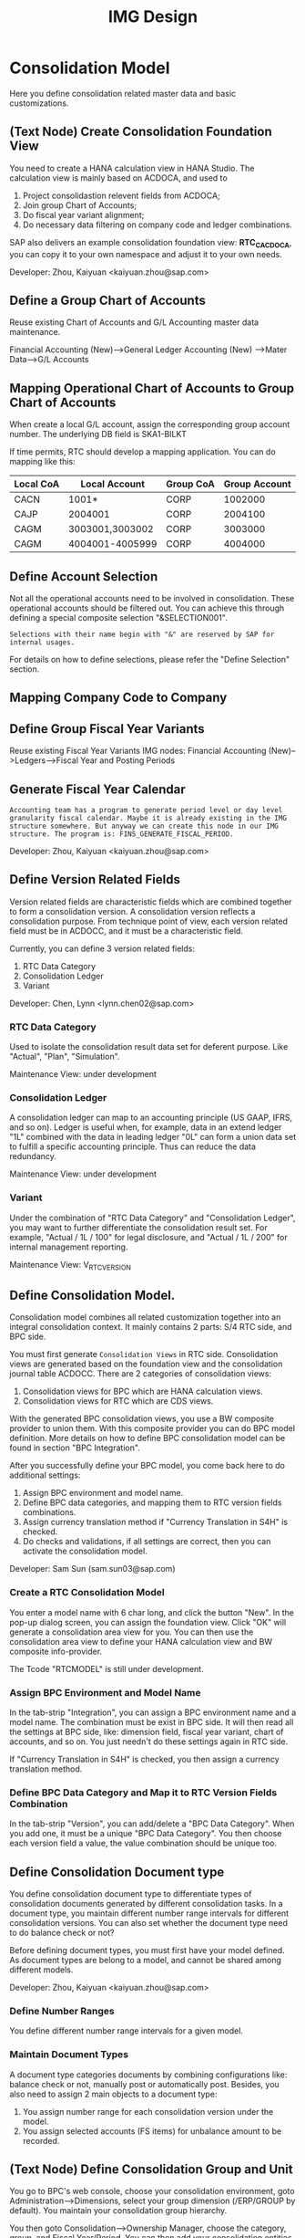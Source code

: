 #+PAGEID: 1825545337
#+VERSION: 23
#+STARTUP: align
#+OPTIONS: toc:1
#+TITLE: IMG Design

* Consolidation Model
Here you define consolidation related master data and basic customizations.

** (Text Node) Create Consolidation Foundation View
You need to create a HANA calculation view in HANA Studio. The calculation view is mainly based on ACDOCA, and used to
1. Project consolidastion relevent fields from ACDOCA;
2. Join group Chart of Accounts;
3. Do fiscal year variant alignment;
4. Do necessary data filtering on company code and ledger combinations.

SAP also delivers an example consolidation foundation view: *RTC_C_ACDOCA*, you can copy it to your own namespace and adjust it to your own needs. 

Developer: Zhou, Kaiyuan <kaiyuan.zhou@sap.com>

** Define a Group Chart of Accounts
Reuse existing Chart of Accounts and G/L Accounting master data maintenance. 

Financial Accounting (New)-->General Ledger Accounting (New) -->Mater Data-->G/L Accounts

** Mapping Operational Chart of Accounts to Group Chart of Accounts
When create a local G/L account, assign the corresponding group account number. The underlying DB field is SKA1-BILKT

If time permits, RTC should develop a mapping application. You can do mapping like this:
| Local CoA | Local Account   | Group CoA | Group Account |
|-----------+-----------------+-----------+---------------|
| CACN      | 1001*           | CORP      |       1002000 |
| CAJP      | 2004001         | CORP      |       2004100 |
| CAGM      | 3003001,3003002 | CORP      |       3003000 |
| CAGM      | 4004001-4005999 | CORP      |       4004000 |

** Define Account Selection
Not all the operational accounts need to be involved in consolidation. These operational accounts should be filtered out. You can achieve this through defining a special composite selection "&SELECTION001".

~Selections with their name begin with "&" are reserved by SAP for internal usages.~ 

For details on how to define selections, please refer the "Define Selection" section.

** Mapping Company Code to Company
** Define Group Fiscal Year Variants
Reuse existing Fiscal Year Variants IMG nodes: Financial Accounting (New)-->Ledgers-->Fiscal Year and Posting Periods

** Generate Fiscal Year Calendar
~Accounting team has a program to generate period level or day level granularity fiscal calendar. Maybe it is already existing in the IMG structure somewhere. But anyway we can create this node in our IMG structure. The program is: FINS_GENERATE_FISCAL_PERIOD.~ 

Developer: Zhou, Kaiyuan <kaiyuan.zhou@sap.com>

** Define Version Related Fields
Version related fields are characteristic fields which are combined together to form a consolidation version. A consolidation version reflects a consolidation purpose. From technique point of view, each version related field must be in ACDOCC, and it must be a characteristic field. 

Currently, you can define 3 version related fields: 
1. RTC Data Category
2. Consolidation Ledger
3. Variant

Developer: Chen, Lynn <lynn.chen02@sap.com>

*** RTC Data Category
Used to isolate the consolidation result data set for deferent purpose. Like "Actual", "Plan", "Simulation".

Maintenance View: under development

*** Consolidation Ledger
A consolidation ledger can map to an accounting principle (US GAAP, IFRS, and so on). Ledger is useful when, for example, data in an extend ledger "1L" combined with the data in leading ledger "0L" can form a union data set to fulfill a specific accounting principle. Thus can reduce the data redundancy. 

Maintenance View: under development

*** Variant
Under the combination of "RTC Data Category" and "Consolidation Ledger", you may want to further differentiate the consolidation result set. For example, "Actual / 1L / 100" for legal disclosure, and "Actual / 1L / 200" for internal management reporting. 

Maintenance View: V_RTC_VERSION

** Define Consolidation Model.

Consolidation model combines all related customization together into an integral consolidation context. It mainly contains 2 parts: S/4 RTC side, and BPC side.

You must first generate =Consolidation Views= in RTC side. Consolidation views are generated based on the foundation view and the consolidation journal table ACDOCC. There are 2 categories of consolidation views:
1. Consolidation views for BPC which are HANA calculation views.
2. Consolidation views for RTC which are CDS views.

With the generated BPC consolidation views, you use a BW composite provider to union them. With this composite provider you can do BPC model definition. More details on how to define BPC consolidation model can be found in section "BPC Integration".

After you successfully define your BPC model, you come back here to do additional settings:
1. Assign BPC environment and model name.
2. Define BPC data categories, and mapping them to RTC version fields combinations.
3. Assign currency translation method if "Currency Translation in S4H" is checked. 
4. Do checks and validations, if all settings are correct, then you can activate the consolidation model.

Developer: Sam Sun (sam.sun03@sap.com)

*** Create a RTC Consolidation Model
You enter a model name with 6 char long, and click the button "New". In the pop-up dialog screen, you can assign the foundation view. Click "OK" will generate a consolidation area view for you. You can then use the consolidation area view to define your HANA calculation view and BW composite info-provider.

The Tcode "RTCMODEL" is still under development.

*** Assign BPC Environment and Model Name
In the tab-strip "Integration", you can assign a BPC environment name and a model name. The combination must be exist in BPC side. It will then read all the settings at BPC side, like: dimension field, fiscal year variant, chart of accounts, and so on. You just needn't do these settings again in RTC side.  

If "Currency Translation in S4H" is checked, you then assign a currency translation method. 

*** Define BPC Data Category and Map it to RTC Version Fields Combination
In the tab-strip "Version", you can add/delete a "BPC Data Category". When you add one, it must be a unique "BPC Data Category". You then choose each version field a value, the value combination should be unique too.

** Define Consolidation Document type
You define consolidation document type to differentiate types of consolidation documents generated by different consolidation tasks. In a document type, you maintain different number range intervals for different consolidation versions. You can also set whether the document type need to do balance check or not?

Before defining document types, you must first have your model defined. As document types are belong to a model, and cannot be shared among different models. 

Developer: Zhou, Kaiyuan <kaiyuan.zhou@sap.com>

*** Define Number Ranges
You define different number range intervals for a given model. 

*** Maintain Document Types
A document type categories documents by combining configurations like: balance check or not, manually post or automatically post. Besides, you also need to assign 2 main objects to a document type:
1. You assign number range for each consolidation version under the model.
2. You assign selected accounts (FS items) for unbalance amount to be recorded.

** (Text Node) Define Consolidation Group and Unit
You go to BPC's web console, choose your consolidation environment, goto Administration-->Dimensions, select your group dimension (/ERP/GROUP by default). You maintain your consolidation group hierarchy.

You then goto Consolidation-->Ownership Manager, choose the category, group, and Fiscal Year/Period. You can then add your consolidation entities under each group node.

The consolidation hierarchy defined in BPC can be accessed in RTC for its currency translation (if "Currency Translation in RTC" is set). Only the hierarchy structure and group currency information is used, other like "Consolidation Method", "Percent Consolidation", "Percent Control", and "Percent Ownership" is only relevant for BPC.  


* Currency Translation
You define translation methods under a consolidation model. You can define multiple translation methods for a model, however, you can only have one working translation method for each model. 

| Developer                          | Responsible Part       |
|------------------------------------+------------------------|
| Chang Liu (chang.liu03@sap.com)    | Customization UI       |
| Qian, Marvin <marvin.qian@sap.com> | Translation Algorithms |
| Mo, Steve <steve.mo@sap.com>       | APIs                   |

** Define SETs (Optional)
You use GS01/GS02/GS03 to Create/Edit/Display a SET.

*** Account SET
You create a SET for GL accounts.

*** Subitem SET
You create a subitem SET. Subitems are characteristic fields in ACDOCA/C which are used to further category accounts. 

** Define Selection
You can use =Selection= to further filter data on a consolidation view. 

Selection is a model depandent object. You can add filter conditions on the fields of a consolidation view. The filter conditions are then compiled into a SQL where-expression, which can be applied during the running of consolidation tasks. 

The filter conditions could be either based on SETs, or directly input select-options, or the freely entered where-expressions. And you can combine multiple selections into a composite selection to form a more complex filter option.

The Tcode is "RTCSEL".

** Exchange Rate Indicator
A mapping with exchange rate type.

The Tcode "RTCERI" is done.


** Define Currency Translation Methods
A translation method includes translation entries and rounding entries. Based on the defination, an ABAP class contains AMDP methods will be created. At runtime, the system will call the generated AMDP-methods, so that all the translation logics are pushed down to HANA.  

Translation method is model depandent. You can define multiple translation methods for a consolidation model, but only one method is the working one. 

In the translation method header, you need to assign a reference exchange rate indicator and a document type to a trans

*** Create Translation Method
You need to 
The Tcode "RTCTM" is under development.

*** Add Translation Entries
Translation entry combines a =Selection=, an exchange rate indicator, a translation key which points a translation algorithm, and a pair of differential items with their subitems.

The Tcode "RTCTE" is under development.

*** Add Rounding Rounding Entries 
Contains 1 or 2 =Selections= to do rounding check and rounding difference processing. 

The Tcode "RTCRE" is under development.


** Define Translation Key
A translation key is mapping to a translation algorithm. Here user can define his own translation algorithm using AMDP method, and assign it with a translation key in its own namespace. 

SAP delivers 8 standard translation keys. 

A maintenance view of the mapping between translation key and the algorithm should be maintained.


* BPC Integration
Here describe the details steps you should do for the integration with BPC. 

From BPC's perspective(embedded model), you do data preparation work for BPC consolidation modeling, you will need to provider at least three info-Providers with Aggregation Level for different purpose: Fact table data, Ownership data and Rate data.

For each Aggregation Level you expose all BPC needed dimensions(Account - A, Category - C, Audit - D, Entity - E, Group - G, Inter-company I, Currency - R, Subtables(Flow) - S), and all other user-defined dimensions( provider need these values for write back mapping, BPC will not use/ change them) 

Only one write back channel existing in these Aggregation Level, it can be Real-time cube, ADSO or Virtual Provider, and also you need a datasource like HANA view from the raw data. So generally you need one Composite Provider to union all these parts together especially for fact data info-Provider.

In order to form an info-Provider, a set of predefined info-Object should be ready. And for BPC special attribute mapping use, standard operational dimension info-Objects are not enough for BPC integration, so comes the [[https://wiki.wdf.sap.corp/wiki/display/ERPFINDEV/Masterdata+Attributes+Extension+for+Consolidation][Master data Attributes Extension for Consolidation]]

Develper: Wu, William <william.wu02@sap.com>

** BPC Extent Property Maintenance
Since several ENTITY/ACCOUNT Master data need to be extended for BPC use, You need to maintain the following attributes for the BPC integration beside the original operational master data customization/ maintenance :

Developer: Wang, Blangero <blangero.wang@sap.com>

*** Extend Company Properties for BPC:
You should define a "Company" first. SPRO: Enterprise Structure -> Definition -> Financial Accounting -> Define company

Maintenance View: V_RTC_EXT_T880

*** Extend Profit Center for BPC:
You should define a "Profit Center" first. SPRO: Enterprise Structure -> Definition -> Financial Accounting -> Define Profit Center

Maintenance View: V_RTC_EXT_CEPC

*** Extend Cost Center Properties for BPC:
You should define a "Cost Center" first. SPRO: Enterprise Structure -> Definition -> Financial Accounting -> Define Profit Center

Maintenance View: V_RTC_EXT_CSKS

*** Extend Segment Properties for BPC:
You should define a "Segment" first.  SPRO: Enterprise Structure -> Definition -> Financial Accounting -> Define Segment

Maintenance View: V_RTC_EXT_SEGM

*** Extend Business Area Properties for BPC:
You should define a "Business Area" first. SPRO: Enterprise Structure -> Definition -> Financial Accounting -> Define Business Area

Maintenance View: V_RTC_EXT_TGSBK

*** Extend GL Account Properties for BPC:
You must have you G/L accounts created using FSP0.

Maintenance View: V_RTC_EXT_SKA1


** (Text Node) Create HANA Calculation Views
You create a FACT HANA calculation view based the consolidation area view that are generated during RTC modeling. You should also create master data HANA views to expose you master data. 

By default, SAP has delivered following standard master data HANA calculation views for your reference. They are all under HANA package: sap.erp.sfin.rtc

Developer: Wang, Blangero <blangero.wang@sap.com>

| Calc View             | Description                                           |
|-----------------------+-------------------------------------------------------|
| RTC_C_ACDOCA          | Fact View based on ACDOCA                             |
| RTC_C_SCOMPL          | Fact View based on the cons area view of model SCOMPL |
| RTC_BUSINESSAREA_T880 | Attribute View of Business Area                       |
| RTC_COSTCENTER_CSKS   | Attribute View of Cost Center                         |
| RTC_PROFITCENTER_CEPC | Attribute View of Profit Center                       |
| RTC_SEGMENT_SEGM      | Attribute View of Segment                             |

** (Text Node) Create BW Info-objects and Info-Provider
You need to create virtual info-objects to mapping the master data HANA views. You then create a real-time cube with the same fields of the FACT HANA calculation view. Then union the Real-time cube with the fact view through a composite provider.

*We wont deliver these BW objects.* 
+SAP has delivered following BW contents for your reference:+
| BW Objects      | Description                                |
|-----------------+--------------------------------------------|
| +/ERP/RTC_RT01+ | +Real-time cube according to RTC_C_ACDOCA+ |
| +/ERP/RTC_CP01+ | +Composite Provider on RTC_C_ACDOCA+       |
| +/ERP/RTC_AL01+ | +Aggregation Level on /ERP/RTC_CP01+       |
| +/ERP/RTC_RT02+ | +Real-time cube according to RTC_C_SCOMPL+ |
| +/ERP/RTC_CP02+ | +Composite Provider on RTC_C_SCOMPL+       |
| +/ERP/RTC_AL02+ | +Aggregation Level on /ERP/RTC_CP01+       |

Developer: Wang, Blangero <blangero.wang@sap.com>

** (Text Node) Write-back to S/4
If you want to write-back the consolidated results to S/4, then you have to use an ABAP write-back class and a BW virtual provider. 

SAP has delivered following objects for your reference:
| ABAP Objects                 | Description                                                |
|------------------------------+------------------------------------------------------------|
| CL_RTC_ACDOCC_IPROV_WRITABLE | Write-back class to post consolidation journals to  ACDOCC |
| +/ERP/RTC_VP01+              | +BW Virtual Provider+                                      |
  
*** Assign Document Types
You already have document types defined under the model you created. When BPC write-back the consolidted results, the document types are auto-determined by following 4 fields: Flow Type, Audit Trail, Account, and Category. You must define the derivation rules here so that correct document types are chosen for different sets of data. 

Maintenance view is under development.  

~It is also possible that BPC enhance their rules framework, so that document type can be determined at BPC's side. We will see if BPC colleagues can finish this feature on time.~

Developer: Summer Xia (summer.xia03@sap.com)


* Business Add-ins

** BAdi for Core Posing API
The "Core posting API" is developed using AMDP(ABAP Managed DB Procedure). All the up-level applications will call the core posting API to save data into ACDOCC. You can define your BAdi implementation for core posting API if you have extend fields of ACDOCC and you want additional logic to be applied on this new fields.  

Developer: Chen, Lynn <lynn.chen02@sap.com>
